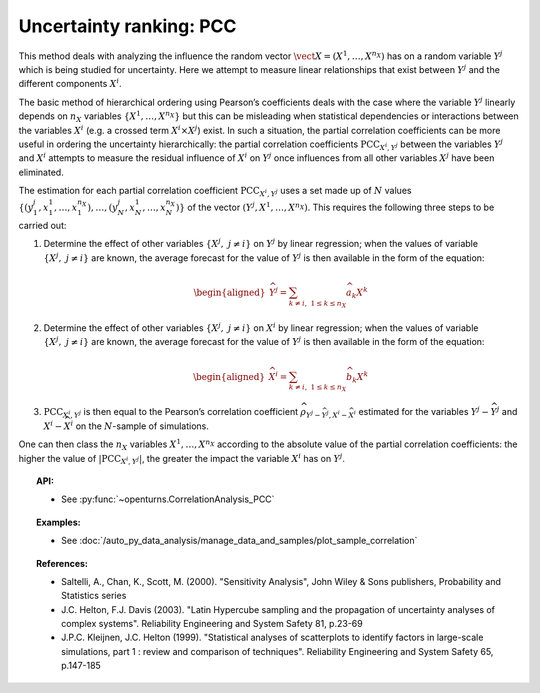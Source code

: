 .. _ranking_pcc:

Uncertainty ranking: PCC
------------------------

This method deals with analyzing the influence the random vector
:math:`\vect{X} = \left( X^1,\ldots,X^{n_X} \right)` has on a random
variable :math:`Y^j` which is being studied for uncertainty. Here we
attempt to measure linear relationships that exist between :math:`Y^j`
and the different components :math:`X^i`.

The basic method of hierarchical ordering using Pearson’s coefficients
deals with the case where the variable :math:`Y^j` linearly
depends on :math:`n_X` variables
:math:`\left\{ X^1,\ldots,X^{n_X} \right\}` but this can be misleading
when statistical dependencies or interactions between the variables
:math:`X^i` (e.g. a crossed term :math:`X^i \times X^j`) exist. In such
a situation, the partial correlation coefficients can be more useful in
ordering the uncertainty hierarchically: the partial correlation
coefficients :math:`\textrm{PCC}_{X^i,Y^j}` between the variables
:math:`Y^j` and :math:`X^i` attempts to measure the residual influence
of :math:`X^i` on :math:`Y^j` once influences from all other variables
:math:`X^j` have been eliminated.

The estimation for each partial correlation coefficient
:math:`\textrm{PCC}_{X^i,Y^j}` uses a set made up of :math:`N` values
:math:`\left\{ (y^j_1,x_1^1,\ldots,x_1^{n_X}),\ldots,(y^j_N,x_N^1,\ldots,x_N^{n_X}) \right\}`
of the vector :math:`(Y^j,X^1,\ldots,X^{n_X})`. This requires the
following three steps to be carried out:

#. Determine the effect of other variables
   :math:`\left\{ X^j,\ j\neq i \right\}` on :math:`Y^j` by linear
   regression; when the values of variable
   :math:`\left\{ X^j,\ j\neq i \right\}` are known, the average
   forecast for the value of :math:`Y^j` is then available in the form
   of the equation:

   .. math::

      \begin{aligned}
            \widehat{Y^j} = \sum_{k \neq i,\ 1 \leq k \leq n_X} \widehat{a}_k X^k
          \end{aligned}

#. Determine the effect of other variables
   :math:`\left\{ X^j,\ j\neq i \right\}` on :math:`X^i` by linear
   regression; when the values of variable
   :math:`\left\{ X^j,\ j\neq i \right\}` are known, the average
   forecast for the value of :math:`Y^j` is then available in the form
   of the equation:

   .. math::

      \begin{aligned}
            \widehat{X}^i = \sum_{k \neq i,\ 1 \leq k \leq n_X} \widehat{b}_k X^k
          \end{aligned}

#. :math:`\textrm{PCC}_{X^i,Y^j}` is then equal to the Pearson’s
   correlation coefficient
   :math:`\widehat{\rho}_{Y^j-\widehat{Y^j},X^i-\widehat{X}^i}`
   estimated for the variables :math:`Y^j-\widehat{Y^j}` and
   :math:`X^i-\widehat{X}^i` on the :math:`N`-sample of simulations.

One can then class the :math:`n_X` variables :math:`X^1,\ldots, X^{n_X}`
according to the absolute value of the partial correlation coefficients:
the higher the value of :math:`\left| \textrm{PCC}_{X^i,Y^j} \right|`,
the greater the impact the variable :math:`X^i` has on :math:`Y^j`.


.. topic:: API:

    - See :py:func:`~openturns.CorrelationAnalysis_PCC`


.. topic:: Examples:

    - See :doc:`/auto_py_data_analysis/manage_data_and_samples/plot_sample_correlation`


.. topic:: References:

    - Saltelli, A., Chan, K., Scott, M. (2000). "Sensitivity Analysis", John Wiley \& Sons publishers, Probability and Statistics series
    - J.C. Helton, F.J. Davis (2003). "Latin Hypercube sampling and the propagation of uncertainty analyses of complex systems". Reliability Engineering and System Safety 81, p.23-69
    - J.P.C. Kleijnen, J.C. Helton (1999). "Statistical analyses of scatterplots to identify factors in large-scale simulations, part 1 : review and comparison of techniques". Reliability Engineering and System Safety 65, p.147-185


